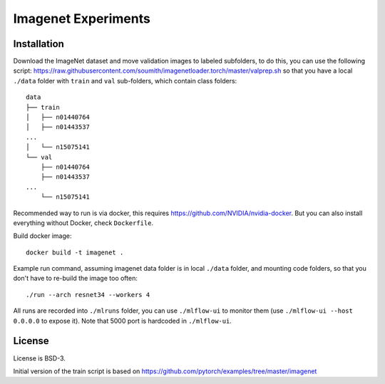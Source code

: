 Imagenet Experiments
====================

Installation
------------

Download the ImageNet dataset and move validation images to labeled subfolders,
to do this, you can use the following script:
https://raw.githubusercontent.com/soumith/imagenetloader.torch/master/valprep.sh
so that you have a local ``./data`` folder
with ``train`` and ``val`` sub-folders, which contain class folders::

    data
    ├── train
    │   ├── n01440764
    │   ├── n01443537
    ...
    │   └── n15075141
    └── val
        ├── n01440764
        ├── n01443537
    ...
        └── n15075141

Recommended way to run is via docker,
this requires https://github.com/NVIDIA/nvidia-docker.
But you can also install everything without Docker, check ``Dockerfile``.

Build docker image::

    docker build -t imagenet .

Example run command,
assuming imagenet data folder is in local ``./data`` folder,
and mounting code folders,
so that you don't have to re-build the image too often::

    ./run --arch resnet34 --workers 4

All runs are recorded into ``./mlruns`` folder, you can use ``./mlflow-ui``
to monitor them (use ``./mlflow-ui --host 0.0.0.0`` to expose it).
Note that 5000 port is hardcoded in ``./mlflow-ui``.


License
-------

License is BSD-3.

Initial version of the train script is based on
https://github.com/pytorch/examples/tree/master/imagenet
